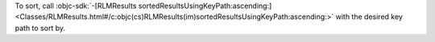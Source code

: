 To sort, call :objc-sdk:`-[RLMResults
sortedResultsUsingKeyPath:ascending:]
<Classes/RLMResults.html#/c:objc(cs)RLMResults(im)sortedResultsUsingKeyPath:ascending:>`
with the desired key path to sort by.
